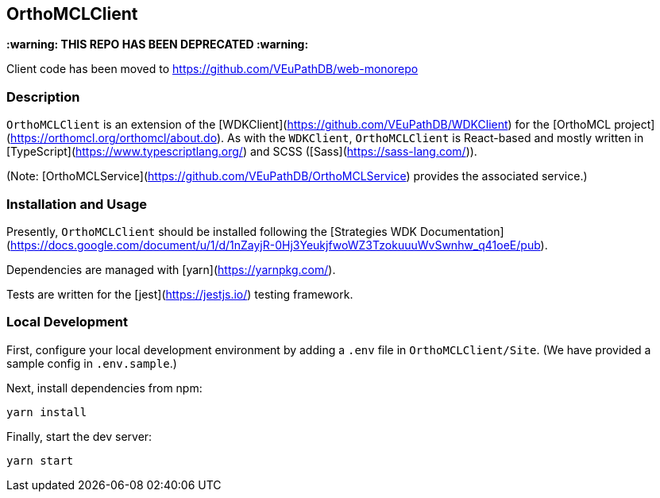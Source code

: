 == OrthoMCLClient

**:warning: THIS REPO HAS BEEN DEPRECATED :warning:**

Client code has been moved to https://github.com/VEuPathDB/web-monorepo

=== Description

`OrthoMCLClient` is an extension of the [WDKClient](https://github.com/VEuPathDB/WDKClient) for the [OrthoMCL project](https://orthomcl.org/orthomcl/about.do). As with the `WDKClient`, `OrthoMCLClient` is React-based and mostly written in [TypeScript](https://www.typescriptlang.org/) and SCSS
([Sass](https://sass-lang.com/)).

(Note: [OrthoMCLService](https://github.com/VEuPathDB/OrthoMCLService) provides the associated service.)


=== Installation and Usage

Presently, `OrthoMCLClient` should be installed following the [Strategies WDK
Documentation](https://docs.google.com/document/u/1/d/1nZayjR-0Hj3YeukjfwoWZ3TzokuuuWvSwnhw_q41oeE/pub).

Dependencies are managed with [yarn](https://yarnpkg.com/).

Tests are written for the [jest](https://jestjs.io/) testing framework.

=== Local Development

First, configure your local development environment by adding a `.env` file in `OrthoMCLClient/Site`. (We have provided a sample config in `.env.sample`.)

Next, install dependencies from npm:

[source, sh]
----
yarn install
----

Finally, start the dev server:

[source, sh]
----
yarn start
----
